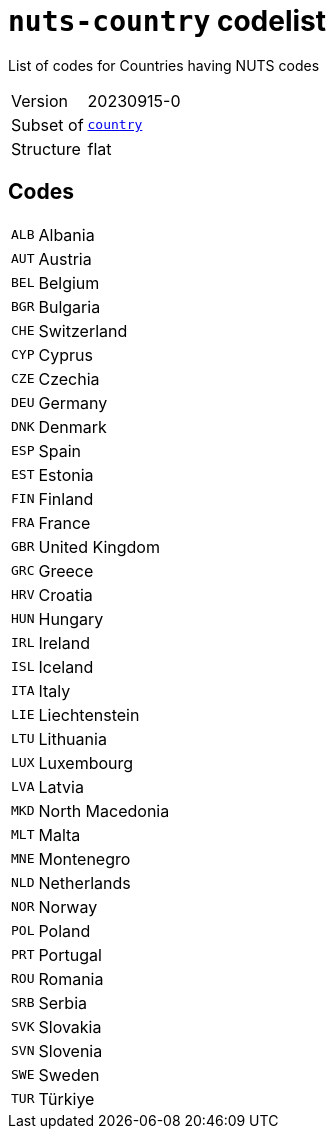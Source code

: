 = `nuts-country` codelist
:navtitle: Codelists

List of codes for Countries having NUTS codes
[horizontal]
Version:: 20230915-0
Subset of:: xref:code-lists/country.adoc[`country`]
Structure:: flat

== Codes
[horizontal]
  `ALB`::: Albania
  `AUT`::: Austria
  `BEL`::: Belgium
  `BGR`::: Bulgaria
  `CHE`::: Switzerland
  `CYP`::: Cyprus
  `CZE`::: Czechia
  `DEU`::: Germany
  `DNK`::: Denmark
  `ESP`::: Spain
  `EST`::: Estonia
  `FIN`::: Finland
  `FRA`::: France
  `GBR`::: United Kingdom
  `GRC`::: Greece
  `HRV`::: Croatia
  `HUN`::: Hungary
  `IRL`::: Ireland
  `ISL`::: Iceland
  `ITA`::: Italy
  `LIE`::: Liechtenstein
  `LTU`::: Lithuania
  `LUX`::: Luxembourg
  `LVA`::: Latvia
  `MKD`::: North Macedonia
  `MLT`::: Malta
  `MNE`::: Montenegro
  `NLD`::: Netherlands
  `NOR`::: Norway
  `POL`::: Poland
  `PRT`::: Portugal
  `ROU`::: Romania
  `SRB`::: Serbia
  `SVK`::: Slovakia
  `SVN`::: Slovenia
  `SWE`::: Sweden
  `TUR`::: Türkiye
